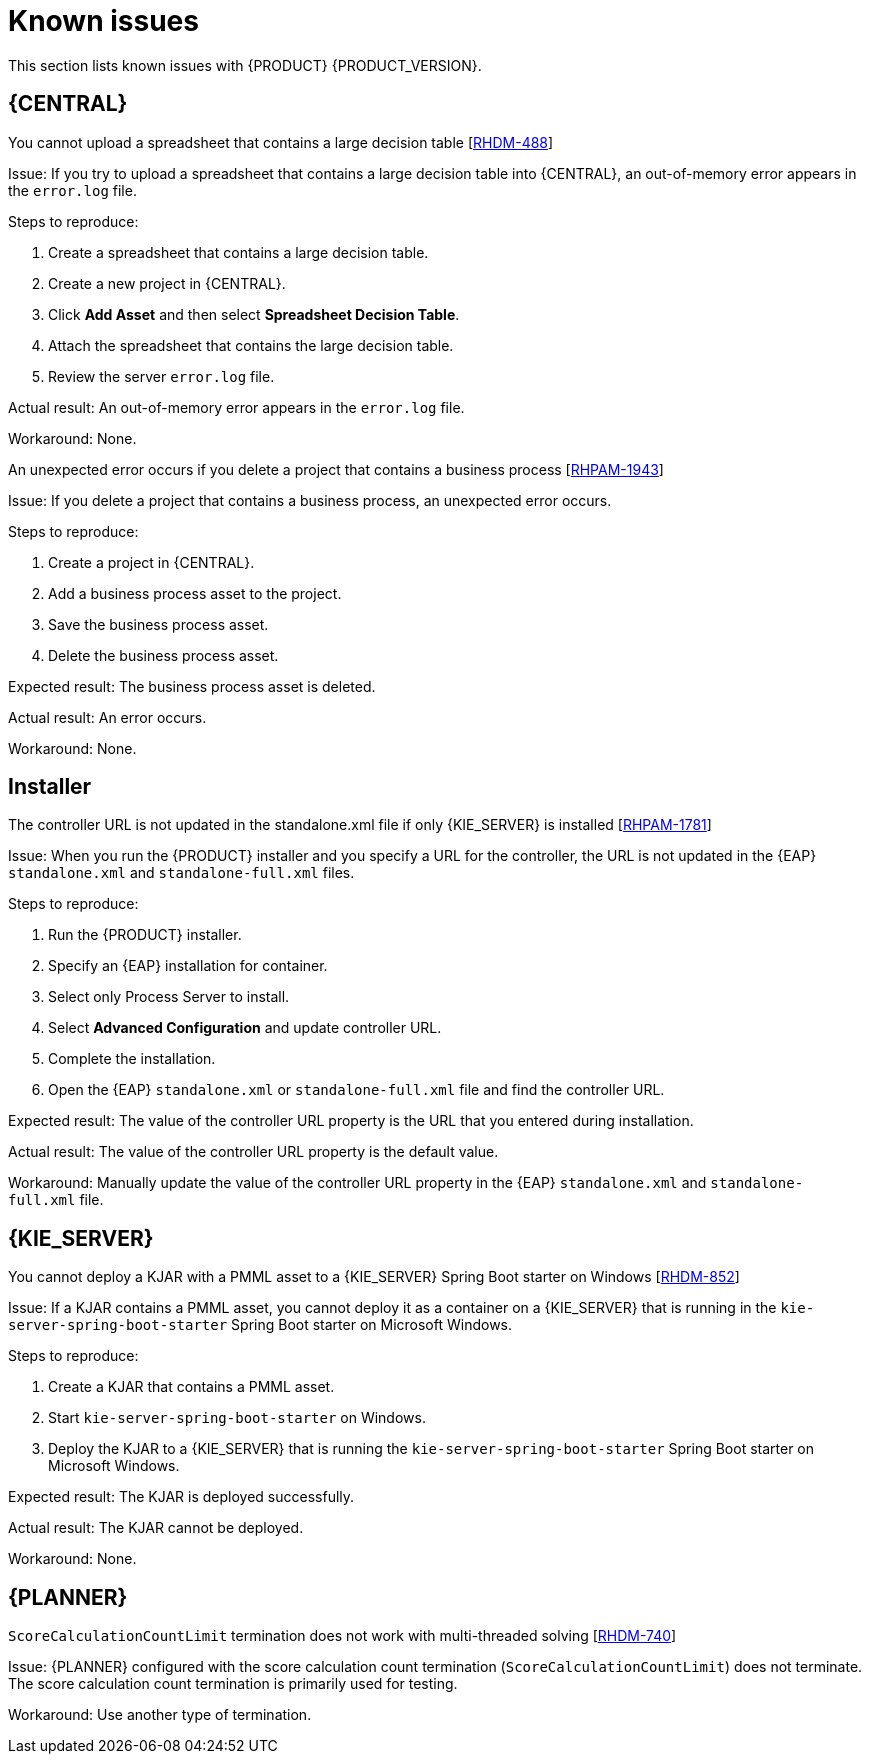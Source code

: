 [id='rn-known-issues-con']
= Known issues

This section lists known issues with {PRODUCT} {PRODUCT_VERSION}.

== {CENTRAL}

.You cannot upload a spreadsheet that contains a large decision table [https://issues.jboss.org/browse/RHDM-488[RHDM-488]]

Issue: If you try to upload a spreadsheet that contains a large decision table into {CENTRAL}, an out-of-memory error appears in the `error.log` file.

Steps to reproduce:

. Create a spreadsheet that contains a large decision table.
. Create a new project in {CENTRAL}.
. Click *Add Asset* and then select *Spreadsheet Decision Table*.
. Attach the spreadsheet that contains the large decision table.
. Review the server `error.log` file.

Actual result: An out-of-memory error appears in the `error.log` file.

Workaround: None.

.An unexpected error occurs if you delete a project that contains a business process [https://issues.jboss.org/browse/RHPAM-1943[RHPAM-1943]]

Issue: If you delete a project that contains a business process, an unexpected error occurs.

Steps to reproduce:

. Create a project in {CENTRAL}.
. Add a business process asset to the project.
. Save the business process asset.
. Delete the business process asset.

Expected result: The business process asset is deleted.

Actual result: An error occurs.

Workaround: None.

ifdef::PAM[]
.The palette of an existing process is not in sync with project settings changes [https://issues.jboss.org/browse/RHPAM-1925[RHPAM-1925]]

Issue: If you enable or disable a service task in the *Administration* page  or install or uninstall a service task in the project's settings *Service tasks* section, when you open the process the palette displays the original state of the service task. If you install a service task, the service task is not shown in the palette. If you uninstall a service task, the service task is still shown in the palette.

Steps to reproduce:

. Create a project.
. Create a process called P1.
. In the project's settings, install a new service task.
. Create a process called P2.
. Verify that the service task is present in the palette of process P2.
. Create a process using the newly added task.
. Go to process P1.
. Examine the palette and observe that the service task is not available.
. Go to the project's settings and uninstall the service task.
. Go to process P2.
. Examine the palette and observe that the service task is still present in the diagram and available in the palette.

Expected result: The palette reflects the state of the process.

Actual result: The palette is out of sync with the state of the process.

Workaround: After you install or uninstall an item in the service repository, close and reopen the process designer editor. 

endif::PAM[]

== Installer
.The controller URL is not updated in the standalone.xml file if only {KIE_SERVER} is installed [https://issues.jboss.org/browse/RHPAM-1781[RHPAM-1781]]

Issue: When you run the {PRODUCT} installer and you specify a URL for the controller, the URL is not updated in the {EAP} `standalone.xml` and `standalone-full.xml` files.

Steps to reproduce:

. Run the {PRODUCT} installer.
. Specify an {EAP} installation for container.
. Select only Process Server to install.
. Select *Advanced Configuration* and update controller URL.
. Complete the installation.
. Open the {EAP} `standalone.xml` or  `standalone-full.xml` file and find the controller URL.

Expected result: The value of the controller URL property is the URL that you entered during installation.

Actual result: The value of the controller URL property is the default value.

Workaround: Manually update the value of the controller URL property in the {EAP} `standalone.xml` and  `standalone-full.xml` file.


== {KIE_SERVER}

.You cannot deploy a KJAR with a PMML asset to a {KIE_SERVER} Spring Boot starter on Windows [https://issues.jboss.org/browse/RHDM-852[RHDM-852]]

Issue: If a KJAR contains a PMML asset, you cannot deploy it as a container on a {KIE_SERVER} that is running in the `kie-server-spring-boot-starter` Spring Boot starter on Microsoft Windows.

Steps to reproduce:

. Create a KJAR that contains a PMML asset.
. Start `kie-server-spring-boot-starter` on Windows.
. Deploy the KJAR to a {KIE_SERVER} that is running the `kie-server-spring-boot-starter` Spring Boot starter on Microsoft Windows.

Expected result: The KJAR is deployed successfully.

Actual result: The KJAR cannot be deployed.

Workaround: None.

ifdef::DM[]
== OpenShift

.User password is displayed in the Readiness and Liveness probes [https://issues.jboss.org/browse/RHDM-848[RHDM-848]]

Issue: If you deploy {PRODUCT} on OpenShift, the user password is displayed in both the Readiness and Liveness probes.

Workaround: None.
endif::DM[]

ifdef::PAM[]
== OpenShift

.User password is displayed in the Readiness and Liveness probes [https://issues.jboss.org/browse/RHPAM-1829[RHPAM-1829]]
Issue: If you deploy {PRODUCT} on OpenShift, the user password is displayed in both the Readiness and Liveness probes.

Workaround: None.
endif::PAM[]

== {PLANNER}

.`ScoreCalculationCountLimit` termination does not work with multi-threaded solving [https://issues.jboss.org/browse/RHDM-740[RHDM-740]]

Issue: {PLANNER} configured with the score calculation count termination (`ScoreCalculationCountLimit`) does not terminate. The score calculation count termination is primarily used for testing.

Workaround: Use another type of termination.

//ifdef::PAM[]
//== Smart Router

//.With IBM Java, Smart Router with HTTPS enabled causes the `NoSuchAlgorithmException` exception [https://issues.jboss.org/browse/RHPAM-1576[RHPAM-1576]]

//Issue: With IBM Java, when Smart Router is started with HTTPS enabled the `NoSuchAlgorithmException` exception occurs.
//endif::PAM[]

